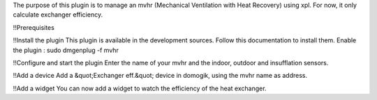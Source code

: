 The purpose of this plugin is to manage an mvhr (Mechanical Ventilation with Heat Recovery) using xpl.
For now, it only calculate exchanger efficiency.

!!Prerequisites

!!Install the plugin
This plugin is available in the development sources. Follow this documentation to install them.
Enable the plugin :
sudo dmgenplug -f mvhr

!!Configure and start the plugin
Enter the name of your mvhr and the indoor, outdoor and insufflation sensors.

!!Add a device
Add a &quot;Exchanger eff.&quot; device in domogik, using the mvhr name as address.

!!Add a widget
You can now add a widget to watch the efficiency of the heat exchanger.

